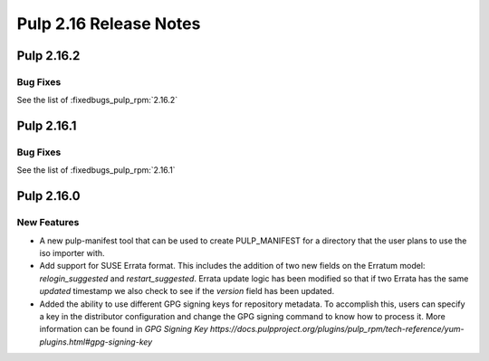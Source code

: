 =======================
Pulp 2.16 Release Notes
=======================

Pulp 2.16.2
===========

Bug Fixes
---------

See the list of :fixedbugs_pulp_rpm:`2.16.2`

Pulp 2.16.1
===========

Bug Fixes
---------

See the list of :fixedbugs_pulp_rpm:`2.16.1`

Pulp 2.16.0
===========

New Features
------------

* A new pulp-manifest tool that can be used to create PULP_MANIFEST for a
  directory that the user plans to use the iso importer with.

* Add support for SUSE Errata format. This includes the addition of two new
  fields on the Erratum model: `relogin_suggested` and `restart_suggested`.
  Errata update logic has been modified so that if two Errata has the same `updated`
  timestamp we also check to see if the `version` field has been updated.

* Added the ability to use different GPG signing keys for repository metadata.
  To accomplish this, users can specify a key in the distributor configuration
  and change the GPG signing command to know how to process it.
  More information can be found in `GPG Signing Key https://docs.pulpproject.org/plugins/pulp_rpm/tech-reference/yum-plugins.html#gpg-signing-key`
